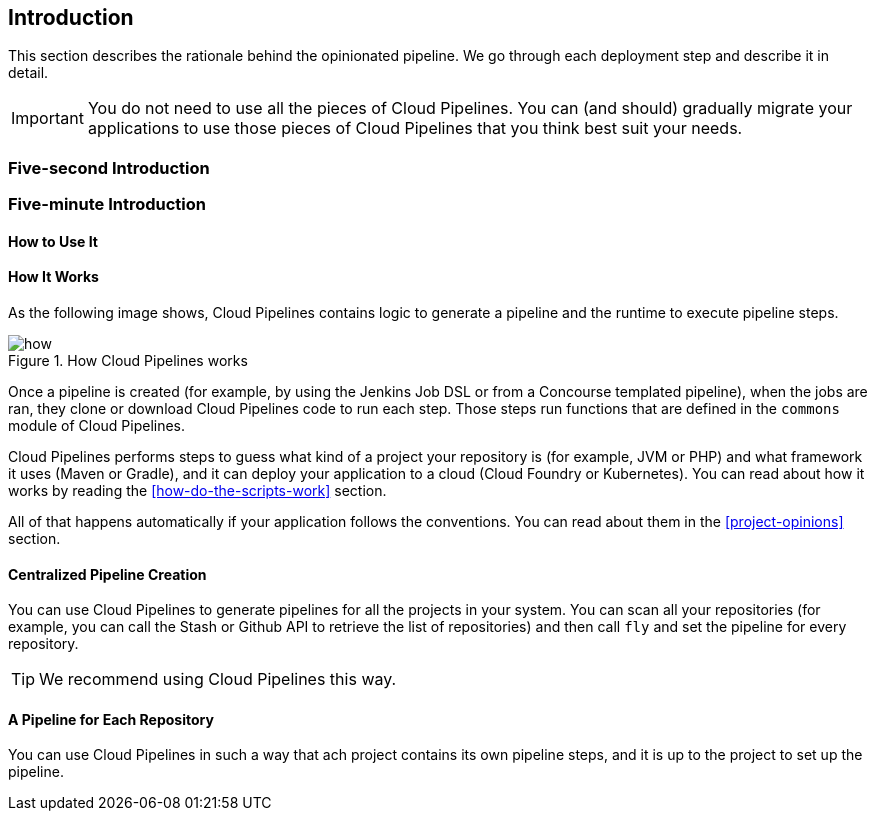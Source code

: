 == Introduction

This section describes the rationale
behind the opinionated pipeline. We go through each deployment
step and describe it in detail.

IMPORTANT: You do not need to use all the pieces of Cloud Pipelines. You
can (and should) gradually migrate your applications to use those pieces of
Cloud Pipelines that you think best suit your needs.

=== Five-second Introduction

// TODO: Write this

=== Five-minute Introduction

// TODO: Write this

==== How to Use It

// TODO: Write this

==== How It Works

As the following image shows, Cloud Pipelines contains logic to generate a
pipeline and the runtime to execute pipeline steps.

image::{intro-root-docs}/how.png[title="How Cloud Pipelines works"]

Once a pipeline is created (for example, by using the Jenkins Job DSL or from a Concourse
templated pipeline), when the jobs are ran, they clone or download Cloud Pipelines
code to run each step. Those steps run functions that are
defined in the `commons` module of Cloud Pipelines.

Cloud Pipelines performs steps to guess what kind of a project your
repository is (for example, JVM or PHP) and what framework it uses (Maven or Gradle), and it
can deploy your application to a cloud (Cloud Foundry or Kubernetes). You can read about how
it works by reading the <<how-do-the-scripts-work>> section.

All of that happens automatically if your application follows the conventions.
You can read about them in the <<project-opinions>> section.

==== Centralized Pipeline Creation

You can use Cloud Pipelines to generate pipelines
for all the projects in your system. You can scan all your
repositories (for example, you can call the Stash or Github API to retrieve the list of repositories)
and then call `fly` and set the pipeline for every repository.

TIP: We recommend using Cloud Pipelines this way.

==== A Pipeline for Each Repository

You can use Cloud Pipelines in such a way that
ach project contains its own pipeline steps,
and it is up to the project to set up the pipeline.
